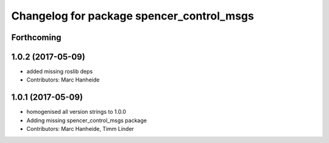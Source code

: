 ^^^^^^^^^^^^^^^^^^^^^^^^^^^^^^^^^^^^^^^^^^
Changelog for package spencer_control_msgs
^^^^^^^^^^^^^^^^^^^^^^^^^^^^^^^^^^^^^^^^^^

Forthcoming
-----------

1.0.2 (2017-05-09)
------------------
* added missing roslib deps
* Contributors: Marc Hanheide

1.0.1 (2017-05-09)
------------------
* homogenised all version strings to 1.0.0
* Adding missing spencer_control_msgs package
* Contributors: Marc Hanheide, Timm Linder
